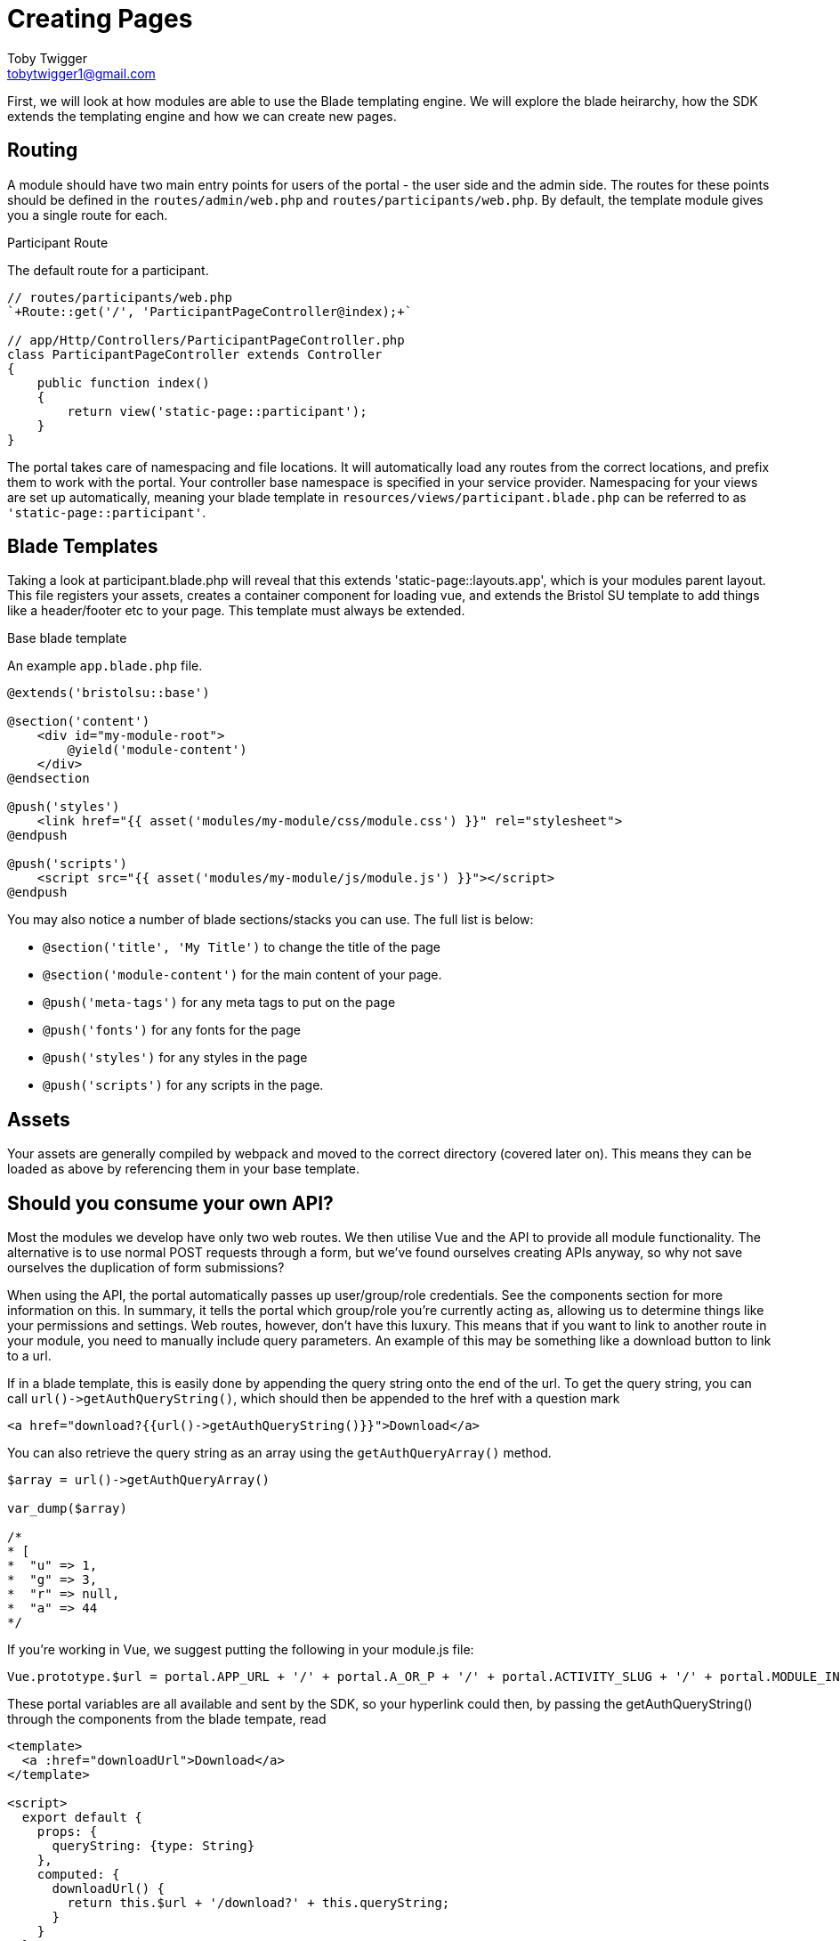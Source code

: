 = Creating Pages
Toby Twigger <tobytwigger1@gmail.com>
:description: Creating a page for a module
:keywords: page,frontend,routing,blade,templates,assets,compiling

First, we will look at how modules are able to use the Blade templating
engine. We will explore the blade heirarchy, how the SDK extends the
templating engine and how we can create new pages.

== Routing 

A module should have two main entry points for users of the portal - the user side and the admin side. The routes for these points should be defined in the `+routes/admin/web.php+` and `+routes/participants/web.php+`. By default, the template module gives you a single route for each.

.Participant Route
****
The default route for a participant.

[source,php]
----
// routes/participants/web.php
`+Route::get('/', 'ParticipantPageController@index);+`

// app/Http/Controllers/ParticipantPageController.php
class ParticipantPageController extends Controller
{
    public function index()
    {
        return view('static-page::participant');
    }
}
----
****

The portal takes care of namespacing and file locations. It will automatically load any routes from the correct locations, and prefix them to work with the portal. Your controller base namespace is specified in your service provider. Namespacing for your views are set up automatically, meaning your blade template in `+resources/views/participant.blade.php+` can be referred to as `+'static-page::participant'+`.

== Blade Templates

Taking a look at participant.blade.php will reveal that this extends
'static-page::layouts.app', which is your modules parent layout. This file registers your assets, creates a container component for loading vue, and extends the Bristol SU template to add things like a header/footer etc to your page. This template must always be extended.

.Base blade template
****
An example `+app.blade.php+` file.
[source,blade]
----
@extends('bristolsu::base')

@section('content')
    <div id="my-module-root">
        @yield('module-content')
    </div>
@endsection

@push('styles')
    <link href="{{ asset('modules/my-module/css/module.css') }}" rel="stylesheet">
@endpush

@push('scripts')
    <script src="{{ asset('modules/my-module/js/module.js') }}"></script>
@endpush
----
****

You may also notice a number of blade sections/stacks you can use. The full list is below:

* `+@section('title', 'My Title')+` to change the title of the page
* `+@section('module-content')+` for the main content of your page.
* `+@push('meta-tags')+` for any meta tags to put on the page
* `+@push('fonts')+` for any fonts for the page
* `+@push('styles')+` for any styles in the page
* `+@push('scripts')+` for any scripts in the page.

== Assets

Your assets are generally compiled by webpack and moved to the correct directory (covered later on). This means they can be loaded as above by referencing them in your base template.

== Should you consume your own API?

Most the modules we develop have only two web routes. We then utilise
Vue and the API to provide all module functionality. The alternative is to use normal POST requests through a form, but we've found ourselves creating APIs anyway, so why not save ourselves the duplication of form submissions?
    
When using the API, the portal automatically passes up user/group/role credentials. See the components section for more information on this. In summary, it tells the portal which group/role you're currently acting as, allowing us to determine things like your permissions and settings.
Web routes, however, don't have this luxury. This means that if you want to link to another route in your module, you need to manually include query parameters. An example of this may be something like a download button to link to a url.

If in a blade template, this is easily done by appending the query
string onto the end of the url. To get the query string, you can call
`+url()->getAuthQueryString()+`, which should then be appended to the
href with a question mark

....
<a href="download?{{url()->getAuthQueryString()}}">Download</a>
....

You can also retrieve the query string as an array using the
`+getAuthQueryArray()+` method.

....
$array = url()->getAuthQueryArray()

var_dump($array)

/*
* [
*  "u" => 1,
*  "g" => 3,
*  "r" => null,
*  "a" => 44
*/
....

If you're working in Vue, we suggest putting the following in your
module.js file:

....
Vue.prototype.$url = portal.APP_URL + '/' + portal.A_OR_P + '/' + portal.ACTIVITY_SLUG + '/' + portal.MODULE_INSTANCE_SLUG + '/' + portal.ALIAS;
....

These portal variables are all available and sent by the SDK, so your
hyperlink could then, by passing the getAuthQueryString() through the
components from the blade tempate, read

....
<template>
  <a :href="downloadUrl">Download</a>
</template>

<script>
  export default {
    props: {
      queryString: {type: String}
    },
    computed: {
      downloadUrl() {
        return this.$url + '/download?' + this.queryString;
      }
    }
  }
</script>
....
